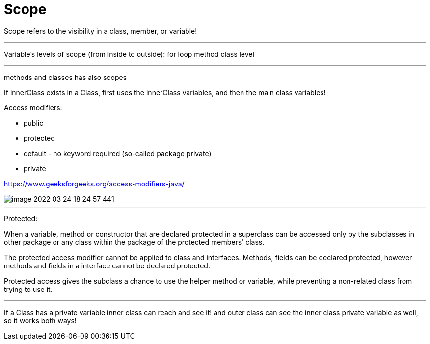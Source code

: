 = Scope

Scope refers to the visibility in a class, member, or variable!

'''

Variable's levels of scope (from inside to outside):
for loop
method
class level

'''

methods and classes has also scopes

If innerClass exists in a Class, first uses the innerClass variables, and then the main class variables!


Access modifiers:

- public
- protected
- default - no keyword required (so-called package private)
- private

https://www.geeksforgeeks.org/access-modifiers-java/

image::image-2022-03-24-18-24-57-441.png[]

'''

Protected:

When a variable, method or constructor that are declared protected in a superclass can be accessed only by the subclasses in other package or any class within the package of the protected members' class.

The protected access modifier cannot be applied to class and interfaces. Methods, fields can be declared protected, however methods and fields in a interface cannot be declared protected.

Protected access gives the subclass a chance to use the helper method or variable, while preventing a non-related class from trying to use it.


'''

If a Class has a private variable inner class can reach and see it! and outer class can see the inner class private variable as well, so it works both ways!